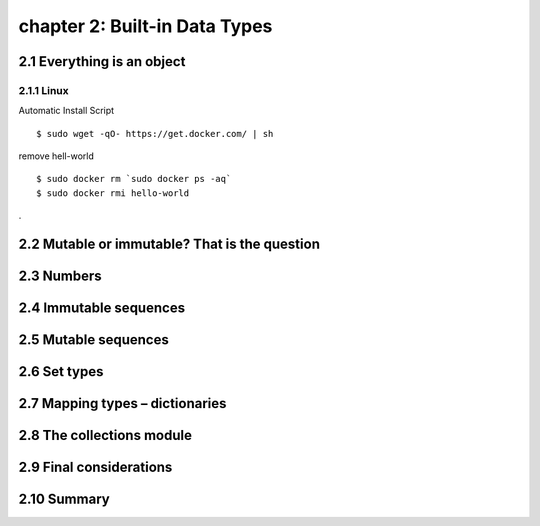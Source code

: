 chapter 2: Built-in Data Types
=======================


2.1 Everything is an object
-------------------

2.1.1 Linux
~~~~~~~~~~~~~~~~

Automatic Install Script


::

    $ sudo wget -qO- https://get.docker.com/ | sh

remove hell-world

::

    $ sudo docker rm `sudo docker ps -aq`
    $ sudo docker rmi hello-world


.

2.2 Mutable or immutable? That is the question
-------------------




2.3 Numbers
-------------------




2.4 Immutable sequences
-------------------




2.5 Mutable sequences
-------------------




2.6 Set types
-------------------



2.7 Mapping types – dictionaries
-------------------



2.8 The collections module
-------------------




2.9 Final considerations
-------------------





2.10 Summary
-------------------



